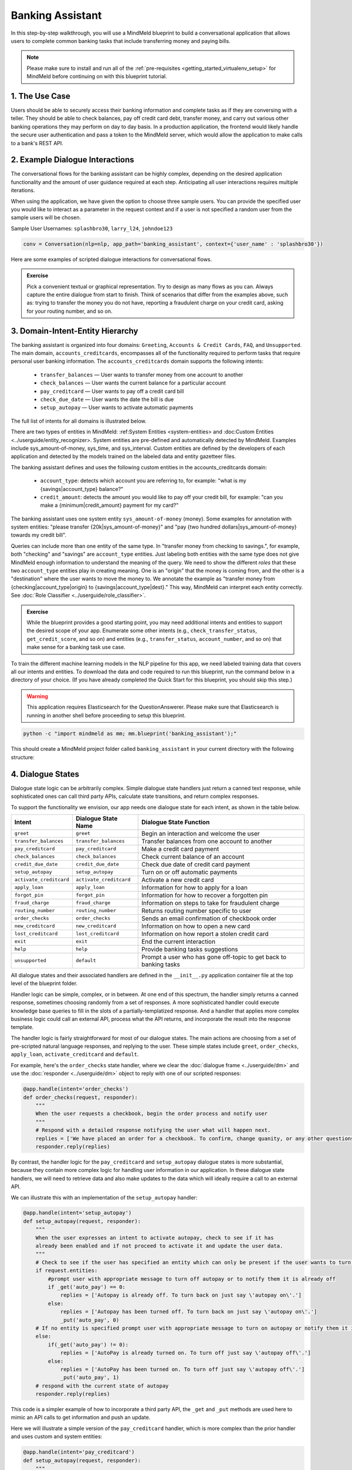 Banking Assistant
=================

In this step-by-step walkthrough, you will use a MindMeld blueprint to build a conversational application that allows users to complete common banking tasks that include transferring money and paying bills.

.. note::

   Please make sure to install and run all of the :ref:`pre-requisites <getting_started_virtualenv_setup>` for MindMeld before continuing on with this blueprint tutorial.


1. The Use Case
^^^^^^^^^^^^^^^

Users should be able to securely access their banking information and complete tasks as if they are conversing with a teller. They should be able to check balances, pay off credit card debt, transfer money, and carry out various other banking operations they may perform on day to day basis. In a production application, the frontend would likely handle the secure user authentication and pass a token to the MindMeld server, which would allow the application to make calls to a bank's REST API.

2. Example Dialogue Interactions
^^^^^^^^^^^^^^^^^^^^^^^^^^^^^^^^

The conversational flows for the banking assistant can be highly complex, depending on the desired application functionality and the amount of user guidance required at each step. Anticipating all user interactions requires multiple iterations. 

When using the application, we have given the option to choose three sample users. You can provide the specified user you would like to interact as a parameter in the request context and if a user is not specified a random user from the sample users will be chosen. 


Sample User Usernames: ``splashbro30``, ``larry_l24``, ``johndoe123``

.. code-block:: console

  conv = Conversation(nlp=nlp, app_path='banking_assistant', context={'user_name' : 'splashbro30'})


Here are some examples of scripted dialogue interactions for conversational flows.

.. image:: /images/banking_interactions.png
    :width: 700px
    :align: center

.. admonition:: Exercise

   Pick a convenient textual or graphical representation. Try to design as many flows as you can. Always capture the entire dialogue from start to finish. Think of scenarios that differ from the examples above, such as: trying to transfer the money you do not have, reporting a fraudulent charge on your credit card, asking for your routing number, and so on. 

3. Domain-Intent-Entity Hierarchy
^^^^^^^^^^^^^^^^^^^^^^^^^^^^^^^^^

The banking assistant is organized into four domains: ``Greeting``, ``Accounts & Credit Cards``, ``FAQ``, and ``Unsupported``. The main domain, ``accounts_creditcards``, encompasses all of the functionality required to perform tasks that require personal user banking information. The ``accounts_creditcards`` domain supports the following intents:

   - ``transfer_balances`` — User wants to transfer money from one account to another
   - ``check_balances`` — User wants the current balance for a particular account
   - ``pay_creditcard`` — User wants to pay off a credit card bill
   - ``check_due_date`` — User wants the date the bill is due 
   - ``setup_autopay`` — User wants to activate automatic payments

The full list of intents for all domains is illustrated below.

.. image:: /images/banking_hierarchy.png

There are two types of entities in MindMeld: :ref:System Entities <system-entities> and :doc:Custom Entities <../userguide/entity_recognizer>. System entities are pre-defined and automatically detected by MindMeld. Examples include sys_amount-of-money, sys_time, and sys_interval. Custom entities are defined by the developers of each application and detected by the models trained on the labeled data and entity gazetteer files.

The banking assistant defines and uses the following custom entities in the accounts_creditcards domain:

    - ``account_type``: detects which account you are referring to, for example: "what is my {savings|account_type} balance?"
    - ``credit_amount``: detects the amount you would like to pay off your credit bill, for example: "can you make a {minimum|credit_amount} payment for my card?"

The banking assistant uses one system entity ``sys_amount-of-money`` (money). Some examples for annotation with system entities: "please transfer {20k|sys_amount-of-money}" and "pay {two hundred dollars|sys_amount-of-money} towards my credit bill".

Queries can include more than one entity of the same type. In "transfer money from checking to savings.", for example, both "checking" and "savings" are ``account_type`` entities. Just labeling both entities with the same type does not give MindMeld enough information to understand the meaning of the query. We need to show the different *roles* that these two ``account_type`` entities play in creating meaning. One is an "origin" that the money is coming from, and the other is a "destination" where the user wants to move the money to. We annotate the example as "transfer money from {checking|account_type|origin} to {savings|account_type|dest}." This way, MindMeld can interpret each entity correctly. See :doc:`Role Classifier <../userguide/role_classifier>`.

.. admonition:: Exercise

   While the blueprint provides a good starting point, you may need additional intents and entities to support the desired scope of your app. Enumerate some other intents (e.g., ``check_transfer_status``, ``get_credit_score``, and so on) and entities (e.g., ``transfer_status``, ``account_number``, and so on) that make sense for a banking task use case.

To train the different machine learning models in the NLP pipeline for this app, we need labeled training data that covers all our intents and entities. To download the data and code required to run this blueprint, run the command below in a directory of your choice. (If you have already completed the Quick Start for this blueprint, you should skip this step.)

.. warning::

   This application requires Elasticsearch for the QuestionAnswerer. Please make sure that Elasticsearch is running in another shell before proceeding to setup this blueprint.

.. code-block:: console

   python -c "import mindmeld as mm; mm.blueprint('banking_assistant');"

This should create a MindMeld project folder called ``banking_assistant`` in your current directory with the following structure:

.. image:: /images/banking_directory.png
    :width: 250px
    :align: center


4. Dialogue States
^^^^^^^^^^^^^^^^^^

Dialogue state logic can be arbitrarily complex. Simple dialogue state handlers just return a canned text response, while sophisticated ones can call third party APIs, calculate state transitions, and return complex responses.

To support the functionality we envision, our app needs one dialogue state for each intent, as shown in the table below.

+---------------------------------------------------+--------------------------------+---------------------------------------------------+
|  Intent                                           |  Dialogue State Name           | Dialogue State Function                           |
+===================================================+================================+===================================================+
| ``greet``                                         | ``greet``                      | Begin an interaction and welcome the user         |
+---------------------------------------------------+--------------------------------+---------------------------------------------------+
| ``transfer_balances``                             | ``transfer_balances``          | Transfer balances from one account to another     |
+---------------------------------------------------+--------------------------------+---------------------------------------------------+
| ``pay_creditcard``                                | ``pay_creditcard``             | Make a credit card payment                        |
+---------------------------------------------------+--------------------------------+---------------------------------------------------+
| ``check_balances``                                | ``check_balances``             | Check current balance of an account               |
+---------------------------------------------------+--------------------------------+---------------------------------------------------+
| ``credit_due_date``                               | ``credit_due_date``            | Check due date of credit card payment             |
+---------------------------------------------------+--------------------------------+---------------------------------------------------+
| ``setup_autopay``                                 | ``setup_autopay``              | Turn on or off automatic payments                 |
+---------------------------------------------------+--------------------------------+---------------------------------------------------+
| ``activate_creditcard``                           | ``activate_creditcard``        | Activate a new credit card                        |
+---------------------------------------------------+--------------------------------+---------------------------------------------------+
| ``apply_loan``                                    | ``apply_loan``                 | Information for how to apply for a loan           |
+---------------------------------------------------+--------------------------------+---------------------------------------------------+
| ``forgot_pin``                                    | ``forgot_pin``                 | Information for how to recover a forgotten pin    |
+---------------------------------------------------+--------------------------------+---------------------------------------------------+
| ``fraud_charge``                                  | ``fraud_charge``               | Information on steps to take for fraudulent charge|
+---------------------------------------------------+--------------------------------+---------------------------------------------------+
| ``routing_number``                                | ``routing_number``             | Returns routing number specific to user           |
+---------------------------------------------------+--------------------------------+---------------------------------------------------+
| ``order_checks``                                  | ``order_checks``               | Sends an email confirmation of checkbook order    |
+---------------------------------------------------+--------------------------------+---------------------------------------------------+
| ``new_creditcard``                                | ``new_creditcard``             | Information on how to open a new card             |
+---------------------------------------------------+--------------------------------+---------------------------------------------------+
| ``lost_creditcard``                               | ``lost_creditcard``            | Information on how report a stolen credit card    |
+---------------------------------------------------+--------------------------------+---------------------------------------------------+
| ``exit``                                          | ``exit``                       | End the current interaction                       |
+---------------------------------------------------+--------------------------------+---------------------------------------------------+
| ``help``                                          | ``help``                       | Provide banking tasks suggestions                 |
+---------------------------------------------------+--------------------------------+---------------------------------------------------+
| ``unsupported``                                   | ``default``                    | Prompt a user who has gone off-topic              |
|                                                   |                                | to get back to banking tasks                      |
+---------------------------------------------------+--------------------------------+---------------------------------------------------+

All dialogue states and their associated handlers are defined in the ``__init__.py`` application container file at the top level of the blueprint folder.

Handler logic can be simple, complex, or in between. At one end of this spectrum, the handler simply returns a canned response, sometimes choosing randomly from a set of responses. A more sophisticated handler could execute knowledge base queries to fill in the slots of a partially-templatized response. And a handler that applies more complex business logic could call an external API, process what the API returns, and incorporate the result into the response template.

The handler logic is fairly straightforward for most of our dialogue states. The main actions are choosing from a set of pre-scripted natural language responses, and replying to the user. These simple states include ``greet``, ``order_checks``, ``apply_loan``, ``activate_creditcard`` and ``default``.

For example, here's the ``order_checks`` state handler, where we clear the :doc:`dialogue frame <../userguide/dm>` and use the :doc:`responder <../userguide/dm>` object to reply with one of our scripted responses:

.. code:: python

    @app.handle(intent='order_checks')
    def order_checks(request, responder):
        """
        When the user requests a checkbook, begin the order process and notify user
        """
        # Respond with a detailed response notifying the user what will happen next.
        replies = ['We have placed an order for a checkbook. To confirm, change quanity, or any other questions please view confirmation email.']
    	responder.reply(replies)

By contrast, the handler logic for the ``pay_creditcard`` and ``setup_autopay`` dialogue states is more substantial, because they contain more complex logic for handling user information in our application. In these dialogue state handlers, we will need to retrieve data and also make updates to the data which will ideally require a call to an external API. 

We can illustrate this with an implementation of the ``setup_autopay`` handler:

.. code:: python

    @app.handle(intent='setup_autopay')
    def setup_autopay(request, responder):
        """
        When the user expresses an intent to activate autopay, check to see if it has
	already been enabled and if not proceed to activate it and update the user data.
        """
        # Check to see if the user has specified an entity which can only be present if the user wants to turn off autopay
        if request.entities:
            #prompt user with appropriate message to turn off autopay or to notify them it is already off
            if _get('auto_pay') == 0:
                replies = ['Autopay is already off. To turn back on just say \'autopay on\'.']
            else:
                replies = ['Autopay has been turned off. To turn back on just say \'autopay on\'.']
                _put('auto_pay', 0)
        # If no entity is specified prompt user with appropriate message to turn on autopay or notify them it is already on
        else:
            if(_get('auto_pay') != 0):
                replies = ['AutoPay is already turned on. To turn off just say \'autopay off\'.']
            else:
                replies = ['AutoPay has been turned on. To turn off just say \'autopay off\'.']
                _put('auto_pay', 1)
        # respond with the current state of autopay
        responder.reply(replies)


This code is a simpler example of how to incorporate a third party API, the ``_get`` and ``_put`` methods are used here to mimic an API calls to get information and push an update. 

Here we will illustrate a simple version of the ``pay_creditcard`` handler, which is more complex than the prior handler and uses custom and system entities:

.. code:: python

    @app.handle(intent='pay_creditcard')
    def setup_autopay(request, responder):
        """
        When the user expresses an intent to make a credit card payment, check to see if
	they have specified a numerical amount or a generic amount like minimum
        """
	#check to see what entity the user has specified 
        for entity in request.entities:
	    #if it is a credit amount type entity we can narrow it down to being balance or minimum
            if entity['type'] == 'credit_amount':
                responder.slots['payment'] = entity['value'][0]['cname'] or entity['text']
		#if it is minimum proceed to handle a payment for the minimum amount of the total credit balance 
                if(responder.slots['payment'] == 'minimum'):
                    responder.reply(['Ok we have scheduled your credit card payment for your {payment} balance of ${min}'])
		    #update the user data with the new amount for the credit balance 
                    _put('credit', _get('credit') - responder.slots['min'])
		    #update the checking account to reflect the payment made 
		    _put('checking', get('checking') - responder.slots['min'])
		#if it is balance handle it similar to minimum but with the amount being the total credit debt
                else:
                    responder.reply(['Sure, we have scheduled your credit card payment for your {payment} of ${total_balance}.'])
                    _put('credit', 0)
		    _put('checking', get('checking') - responder.slots['total_balance'])
	    #handle the system entity of the exact dollar amount they want to pay off
            else:
                responder.slots['amount'] = entity['value'][0]['value']
                responder.reply(['Ok we have scheduled your credit card payment for {amount}'])
                _put('credit', _get('credit') - entity['value'][0]['value'])
		_put('checking', get('checking') - responder.slots['amount'])
	responder.listen() 



For a more realistic implementation of ``pay_creditcard`` that deals with varied user flows and the full code behind all the dialogue state handlers, see the ``__init__.py`` file in the blueprint folder.


5. Slot Filling
^^^^^^^^^^^^^^^

Slot/entity filling logic allows you to easily request for a missing entity. You can set custom responses in the slot filling form to prompt the user with when an entity is missing in the user request. Once the missing entities in the form have been provided you can handle the rest of the logic as you would in the handler function of your intent. More detailed information on slot filling is below along with an example from the banking assistant. 

The ``@app.auto_fill`` decorator enables the slot filling logic for the handler and sees it out to completion before handing over control to the handler.
The handler functionality will be called by the slot filling class once that process is completed.

Form is a dictionary containing the following entries:

  - ``entities`` - (list, required): List of FormEntity objects with each defined for one entity slot to be filled.
  - ``max_retries`` - (int, optional, default 1): maximum number of retries allowed per entity or slot if user response is invalid.
  - ``exit_msg`` - (str, optional): If slot filling is exited abruptly without completion, define custom message to display.
  - ``exit_keys`` - (list, optional): List of exit hints for the slot filling flow. If these words or phrases are said by the user, the slot filling logic exits. Default: ['cancel', 'restart', 'exit', 'reset'].

FormEntity is a class that allows creation of entity objects for slot filling and comprises of the following attributes:

  - ``entity``  - (str, required): Entity name
  - ``role`` - (str, optional): The role of the entity
  - ``responses`` - (list or str, optional): message for prompting the user for missing entities
  - ``retry_response`` - (list or str, optional): message for re-prompting users. If not provided, defaults to responses.
  - ``value`` - (str, optional): The resolved value of the entity
  - ``default_eval`` - (bool, optional): Use system validation (default: True)
  - ``hints`` - (list, optional): Developer defined list of keywords to verify theuser input against
  - ``custom_eval`` - (func, optional): custom validation function (should return bool:validated or not)

A simple example of slot filling logic is shown below:

.. code:: python
    
    #slot filling logic requires a form which has your needed entities for the intent 
    balance_form = {
        'entities':[
        FormEntity(
	    #specify the entity custom or system 
            entity='account_type',
	    #the response to prompt the user with if it is missing in the request 
            responses=['Sure. for which account?'])
        ],
	 #keys to specify if you want to break out of the slot filling logic
        'exit_keys' : ['cancel', 'restart', 'exit', 'reset', 'no', 'nevermind', 'stop', 'back', 'help', 'stop it', 'go back'
                'new task', 'other', 'return'],
	#a message to prompt the user after exit
        'exit_msg' : 'A few other banking tasks you can try are, ordering checks and paying bills',
	#the number of max tries for the user to specify the entity
	'max_retries' = 1
    }

    #the @app.auto_fill decorator indicates it is a dialogue state handler that requires a form and uses the slot filling logic	
    @app.auto_fill(intent='check_balances', form=balance_form)
    #Control is passed on to this dialogue state handler one the slot-filling process is completed and all required entities in this form have been obtained.
    def check_balances_handler(request, responder):
        if not user_data: 
            _pull_data(request)
        if request.entities:
            for entity in request.entities:
                if entity['type'] == 'account_type':
                    responder.slots['account'] = entity['value'][0]['cname'] or entity['text']
                    responder.slots['amount'] = _get(entity['value'][0]['cname'] or entity['text'])
                    responder.reply('Your {account} account balance is {amount}')
        


6. Knowledge Base
^^^^^^^^^^^^^^^^^

Since the banking assistant will require personal information we have decided to not include a knowledge base to mimic how this data may be received from an
external API. Most likely the frontend would handle the user authentication and pass on a token to the request context, which is immutable once the conversation has started. The MindMeld server can then use this token to retrieve user information from a secure database. In this blueprint, we demonstrate how this can be done by simply passing the `user_name` in the context and using it to retrieve information from a simple database. For a production application, these can be replaced by a secure token and an API call to a secure database. These databases and APIs likely already exist internally at bank organizations.

7. Training Data
^^^^^^^^^^^^^^^^

The labeled data for training our NLP pipeline was created using both in-house data generation and crowdsourcing techniques. See :doc:`Step 6 <../quickstart/06_generate_representative_training_data>` of the Step-By-Step Guide for a full description of this highly important, multi-step process. Be aware that at minimum, the following data generation tasks are required:

+--------------------------------------+-----------------------------------------------------------------------------+
| | Purpose                            | | Question (for crowdsourced data generators)                               |
| |                                    | | or instruction (for annotators)                                           |
+======================================+=============================================================================+
| | Exploratory data generation        | | "How would you talk to a conversational app                               |
| | for guiding the app design         | | to perform banking tasks?"                                                |
+--------------------------------------+-----------------------------------------------------------------------------+
| | Targeted query generation          | | ``pay_creditcard``: "What would you say to the app                        |
| | for training the Intent Classifier | | to pay off your credit debt?"                                             |
+--------------------------------------+-----------------------------------------------------------------------------+
| | Targeted query annotation          | | ``pay_creditcard``: "Annotate all occurrences of amount types and         |
| | for training the Entity Recognizer | | numeric inputs in the given query."                                       |
+--------------------------------------+-----------------------------------------------------------------------------+
| | Targeted synonym generation        | | ``credit_amount``: "What are the different ways in which                  |
| | for training the Entity Resolver   | | you would refer to the amount you want to pay off?"                       |
| |                                    | |                                                                           |
| |                                    | | ``account_type``: "What names would you use to refer                      |
| |                                    | | to different banking accounts?"                                           |
+--------------------------------------+-----------------------------------------------------------------------------+
| | Annotate queries for               | | ``account_type``: "Annotate all entities with their                       |
| | training the Role Classifier       | | corresponding roles, e.g. ``origin`` and ``dest``."                       |
| |                                    | |                                                                           |
+--------------------------------------+-----------------------------------------------------------------------------+

The ``domains`` directory contains the training data for intent classification and entity recognition. The ``entities`` directory contains the data for entity resolution. Both directories are at root level in the blueprint folder.

.. admonition:: Exercise 1

   - Study the best practices around training data generation and annotation for conversational apps in :doc:`Step 6 <../quickstart/06_generate_representative_training_data>` of the Step-By-Step Guide. Following those principles, create additional labeled data for all the intents in this blueprint. Read more about :doc:`NLP model evaluation and error analysis <../userguide/nlp>` in the User Guide. Then apply what you have learned in evaluating your app, using your newly-created labeled data as held-out validation data.

   - Complete the following exercise if you are extending the blueprint to build your own banking assistant. For common intents like ``greet``, ``exit``, and ``help``, start by simply reusing the blueprint data to train NLP models for your banking assistant. For ``pay_creditcard`` and any other app-specific intents, gather new training data tailored to the relevant entities (credit card, balance, etc.). Apply the approach you learned in :doc:`Step 6 <../quickstart/06_generate_representative_training_data>`.

8. Training the NLP Classifiers
^^^^^^^^^^^^^^^^^^^^^^^^^^^^^^^

Train a baseline NLP system for the blueprint app. The :meth:`build()` method of the :class:`NaturalLanguageProcessor` class, used as shown below, applies MindMeld's default machine learning settings.

.. code:: python

   from mindmeld.components.nlp import NaturalLanguageProcessor
   import mindmeld as mm
   mm.configure_logs()
   nlp = NaturalLanguageProcessor(app_path='banking_assistant')
   nlp.build()

.. code-block:: console

   Loading queries from file banking_assistant/domains/accounts_creditcards/check_balances/train.txt
   Loading queries from file banking_assistant/domains/accounts_creditcards/credit_due_date/train.txt
   Loading queries from file banking_assistant/domains/accounts_creditcards/pay_creditcard/train.txt
   Loading queries from file banking_assistant/domains/accounts_creditcards/setup_autopay/train.txt
   Loading queries from file banking_assistant/domains/accounts_creditcards/transfer_balances/train.txt
   Loading queries from file banking_assistant/domains/faq/activate_creditcard/train.txt
   Fitting intent classifier: domain='accounts_creditcards'
   Selecting hyperparameters using k-fold cross-validation with 5 splits
   Best accuracy: 95.92%, params: {'C': 10, 'class_weight': {0: 0.8992592592592593, 1: 1.2360330578512397, 2: 0.8992592592592593, 3: 0.8033777777777779, 4:              
   1.6324705882352941}, 'fit_intercept': False}
   Fitting entity recognizer: domain='accounts_creditcards', intent='transfer_balances'
   Selecting hyperparameters using k-fold cross-validation with 5 splits
   Best accuracy: 97.70%, params: {'C': 100, 'penalty': 'l2'}
   Fitting intent classifier: domain='faq'
   Selecting hyperparameters using k-fold cross-validation with 5 splits
   Best accuracy: 95.76%, params: {'C': 100, 'class_weight': {0: 1.140406976744186, 1: 0.8602713178294573, 2: 1.0528645833333332, 3: 0.9125, 4: 0.9630733944954128, 5:     
   1.1307471264367814, 6: 0.9230603448275863, 7: 1.150294117647059}, 'fit_intercept': True}
   Fitting entity recognizer: domain='faq', intent='forgot_pin'

.. tip::

  During active development, it is helpful to increase the :doc:`MindMeld logging level <../userguide/getting_started>` to better understand what is happening behind the scenes. All code snippets here assume that the logging level has been set to verbose.

To see how the trained NLP pipeline performs on a test query, use the :meth:`process()` method.

.. code:: python

   nlp.process('transfer two hundred dollars from my checking to my savings')

.. code-block:: console

    {
    "text":"transfer two hundred dollars from my checking to my savings",
    "domain":"accounts_creditcards",
    "intent":"transfer_balances",
    "entities":[ {
        "text":"two hundred dollars",
        "type":"sys_amount-of-money",
        "role":"None",
        "value":[ { "value":200,
                    "unit":"$" }],
        "span": { "start":9,
                  "end":27 }
    },    
    {
        "text":"checking",
        "type":"account_type",
        "role":"origin",
        "value":[ { "cname":"checking",
                    "score":19.269196,
                    "top_synonym":"checking" },
                  {
                    "cname":"savings",
                    "score":0.8455887,
                    "top_synonym":"savings" }],
        "span": { "start":37,
                  "end":44 }
    },
    {
        "text":"savings",
        "type":"account_type",
        "role":"dest",
        "value":[ { "cname":"savings",
                    "score":22.154217,
                    "top_synonym":"savings" },
                  {
                    "cname":"checking",
                    "score":0.5525543,
                    "top_synonym":"chkings" } ],
        "span": { "start":52,
                  "end":58 } } ]
    }

For the data distributed with this blueprint, the baseline performance is already high. However, when extending the blueprint with your own custom banking assistant data, you may find that the default settings may not be optimal and you could get better accuracy by individually optimizing each of the NLP components.

Start by inspecting the baseline configurations that the different classifiers use. The User Guide lists and describes the available configuration options. As an example, the code below shows how to access the model and feature extraction settings for the Intent Classifier.

.. code:: python

   ic = nlp.domains['ordering'].intent_classifier
   ic.config.model_settings['classifier_type']

.. code-block:: console

   'logreg'

.. code-block:: python

   ic.config.features


.. code-block:: console

    {'bag-of-words': {'lengths': [1, 2]}, 
     'edge-ngrams': {'lengths': [1, 2]}, 
     'in-gaz': {}, 'exact': {'scaling': 10}, 
     'gaz-freq': {}, 
     'freq': {'bins': 5}
    }

You can experiment with different learning algorithms (model types), features, hyperparameters, and cross-validation settings by passing the appropriate parameters to the classifier's :meth:`fit()` method. Here are a few examples.

Change the feature extraction settings to use bag of bigrams in addition to the default bag of words:

.. code:: python

   features = {
               'bag-of-words': {'lengths': [1, 2]},
               'freq': {'bins': 5},
               'in-gaz': {},
               'length': {}
              }
   ic.fit(features=features)

.. code-block:: console

    Fitting intent classifier: domain='accounts_creditcards'
    Selecting hyperparameters using k-fold cross-validation with 5 splits
    Best accuracy: 95.92%, params: {'C': 10, 'class_weight': {0: 0.8992592592592593, 1: 1.2360330578512397, 2: 0.8992592592592593, 3: 0.8033777777777779, 4: 1.6324705882352941}, 'fit_intercept': False}

Change the classification model to random forest instead of the default logistic regression:

.. code:: python

   ic.fit(model_settings={'classifier_type': 'rforest'}, param_selection={'type': 'k-fold', 'k': 10, 'grid': {'class_bias': [0.7, 0.3, 0]}})

.. code-block:: console

    Fitting intent classifier: domain='accounts_creditcards'
    Selecting hyperparameters using k-fold cross-validation with 10 splits
    Best accuracy: 92.46%, params: {'class_weight': {0: 1.0, 1: 1.0, 2: 1.0, 3: 1.0, 4: 1.0}}

You can use similar options to inspect and experiment with the Entity Recognizer and the other NLP classifiers. Finding the optimal machine learning settings is a highly iterative process involving several rounds of model training (with varying configurations), testing, and error analysis. See the User Guide for more about training, tuning, and evaluating the various MindMeld classifiers.

.. admonition:: Exercise

   Experiment with different models, features, and hyperparameter selection settings to see how they affect classifier performance. Maintain a held-out validation set to evaluate your trained NLP models and analyze misclassified test instances. Then, use observations from the error analysis to inform your machine learning experimentation. See the :doc:`User Guide <../userguide/nlp>` for examples and discussion.


9. Parser Configuration
^^^^^^^^^^^^^^^^^^^^^^^

The relationships between entities in the banking assistant queries are simple ones. For example, in the annotated query ``can you pay my {minimum|credit_amount} bill``, the ``credit amount`` entity is self-sufficient, in that it is not described by any other entity.

If you extended the app to support queries with more complex entity relationships, it would be necessary to specify *entity groups* and configure the parser accordingly. For example, in the query ``can you pay my {minimum|credit_amount} bill for my {amex|credit_card}``, we would need to relate the ``credit_amount`` entity to the ``credit_card`` entity, because one entity describes the other. The related entities would form an entity group. For more about entity groups and parser configurations, see the :doc:`Language Parser <../userguide/parser>` chapter of the User Guide.

Since we do not have entity groups in the banking assistant, we do not need a parser configuration.


10. Using the Question Answerer
^^^^^^^^^^^^^^^^^^^^^^^^^^^^^^^

The :doc:`Question Answerer <../userguide/kb>` component in MindMeld is mainly used within dialogue state handlers for retrieving information from the knowledge base. Since the banking assistant has no knowledge base, no question answerer is not needed.


11. Testing and Deployment
^^^^^^^^^^^^^^^^^^^^^^^^^^

Once all the individual pieces (NLP, Question Answererer, Dialogue State Handlers) have been trained, configured, or implemented, use the :class:`Conversation` class in MindMeld to perform an end-to-end test of your conversational app.

For instance:

.. code:: python

   from mindmeld.components.dialogue import Conversation
   conv = Conversation(nlp=nlp, app_path='banking_assistant')
   conv.say("pay off my credit card bill for my remaining balance please")

.. code-block:: console

   ['Ok we have scheduled your credit card payment for your balance of $5000']

The :meth:`say()` method packages the input text in a user request object and passes it to the MindMeld Application Manager to simulate a user interacting with the application. The method then outputs the textual part of the response sent by the application's Dialogue Manager. In the above example, we requested to pay off our credit debt, in a single query. The app responded, as expected, with the amount that will be paid off.

You can also try out multi-turn dialogues (transfer balances):

.. code:: python

   >>> conv = Conversation(nlp=nlp, app_path='banking_assistant')
   >>> conv.say('Hi there!')
   ['Thanks for using MindMeld Bank Stephen! What would you like to do today? A few things I can help with are, checking balances, paying off your credit card, and setting up a new card.']
   >>> conv.say("I'd like to transfer some money")
   ['Sure. Transfer from which account - checking or savings?']
   >>> conv.say("savings")
   ['To which account - checking or savings?']
   >>> conv.say("my checking account")
   ['And, how much do you want to transfer?'
   >>> conv.say("20 dollars")
   ['All right. A transfer of $20.00 dollars from your savings to your checking has been intiated.']
   >>> conv.say("Thanks, bye!")
   ['Have a nice day.']

.. admonition:: Exercise

   Test the app multiple times with different conversational flows. Keep track of all cases where the response does not make good sense. Then, analyze those cases in detail. You should be able to attribute each error to a specific step in our end-to-end processing (e.g., incorrect intent classification, missed entity recognition, unideal natural language response, and so on). Categorizing your errors in this manner helps you understand the strength of each component in your conversational AI pipeline and informs you about the possible next steps for improving the performance of each individual module.


Refer to the User Guide for tips and best practices on testing your app before launch.

.. Once you're satisfied with the performance of your app, you can deploy it to production as described in the :doc:`deployment <../userguide/deployment>` section of the User Guide.
